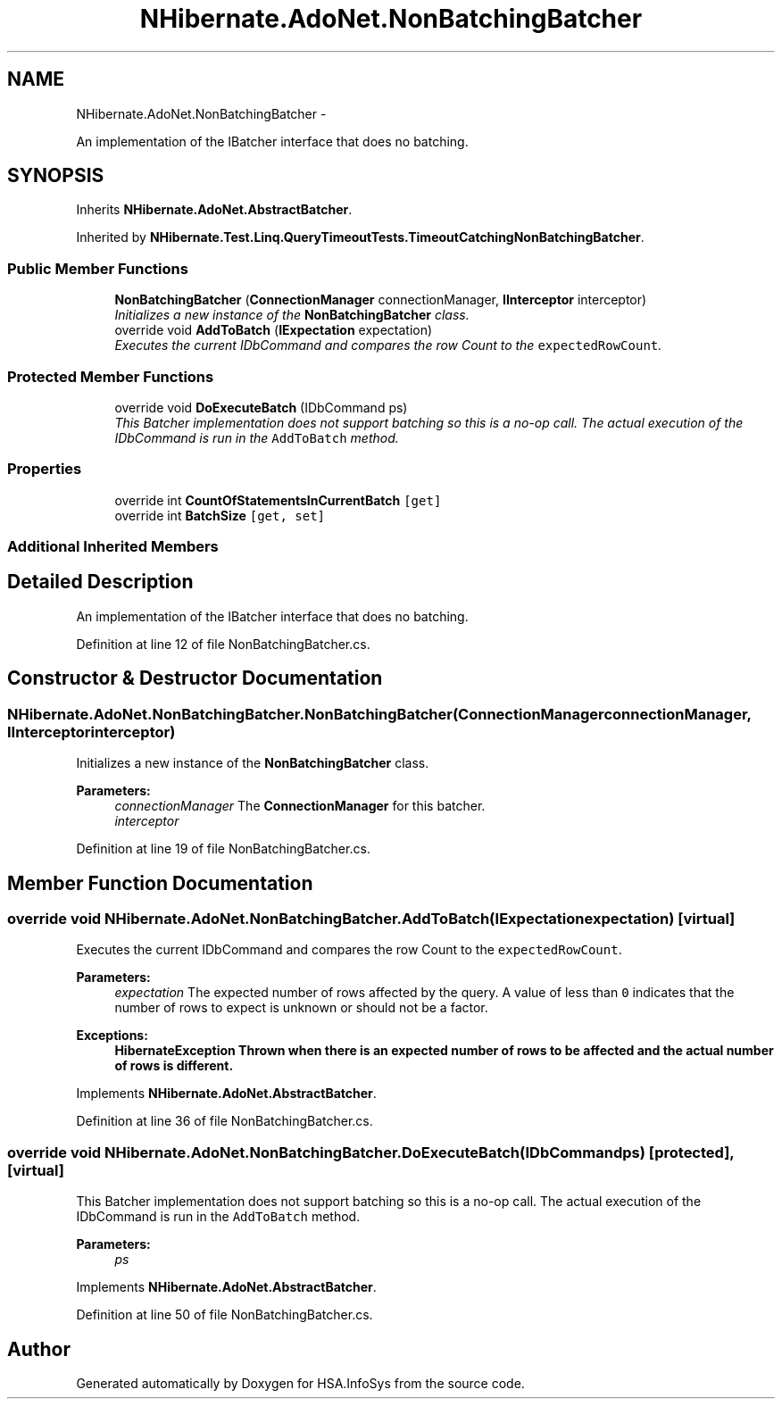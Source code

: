 .TH "NHibernate.AdoNet.NonBatchingBatcher" 3 "Fri Jul 5 2013" "Version 1.0" "HSA.InfoSys" \" -*- nroff -*-
.ad l
.nh
.SH NAME
NHibernate.AdoNet.NonBatchingBatcher \- 
.PP
An implementation of the IBatcher interface that does no batching\&.  

.SH SYNOPSIS
.br
.PP
.PP
Inherits \fBNHibernate\&.AdoNet\&.AbstractBatcher\fP\&.
.PP
Inherited by \fBNHibernate\&.Test\&.Linq\&.QueryTimeoutTests\&.TimeoutCatchingNonBatchingBatcher\fP\&.
.SS "Public Member Functions"

.in +1c
.ti -1c
.RI "\fBNonBatchingBatcher\fP (\fBConnectionManager\fP connectionManager, \fBIInterceptor\fP interceptor)"
.br
.RI "\fIInitializes a new instance of the \fBNonBatchingBatcher\fP class\&. \fP"
.ti -1c
.RI "override void \fBAddToBatch\fP (\fBIExpectation\fP expectation)"
.br
.RI "\fIExecutes the current IDbCommand and compares the row Count to the \fCexpectedRowCount\fP\&. \fP"
.in -1c
.SS "Protected Member Functions"

.in +1c
.ti -1c
.RI "override void \fBDoExecuteBatch\fP (IDbCommand ps)"
.br
.RI "\fIThis Batcher implementation does not support batching so this is a no-op call\&. The actual execution of the IDbCommand is run in the \fCAddToBatch\fP method\&. \fP"
.in -1c
.SS "Properties"

.in +1c
.ti -1c
.RI "override int \fBCountOfStatementsInCurrentBatch\fP\fC [get]\fP"
.br
.ti -1c
.RI "override int \fBBatchSize\fP\fC [get, set]\fP"
.br
.in -1c
.SS "Additional Inherited Members"
.SH "Detailed Description"
.PP 
An implementation of the IBatcher interface that does no batching\&. 


.PP
Definition at line 12 of file NonBatchingBatcher\&.cs\&.
.SH "Constructor & Destructor Documentation"
.PP 
.SS "NHibernate\&.AdoNet\&.NonBatchingBatcher\&.NonBatchingBatcher (\fBConnectionManager\fPconnectionManager, \fBIInterceptor\fPinterceptor)"

.PP
Initializes a new instance of the \fBNonBatchingBatcher\fP class\&. 
.PP
\fBParameters:\fP
.RS 4
\fIconnectionManager\fP The \fBConnectionManager\fP for this batcher\&.
.br
\fIinterceptor\fP 
.RE
.PP

.PP
Definition at line 19 of file NonBatchingBatcher\&.cs\&.
.SH "Member Function Documentation"
.PP 
.SS "override void NHibernate\&.AdoNet\&.NonBatchingBatcher\&.AddToBatch (\fBIExpectation\fPexpectation)\fC [virtual]\fP"

.PP
Executes the current IDbCommand and compares the row Count to the \fCexpectedRowCount\fP\&. 
.PP
\fBParameters:\fP
.RS 4
\fIexpectation\fP The expected number of rows affected by the query\&. A value of less than \fC0\fP indicates that the number of rows to expect is unknown or should not be a factor\&. 
.RE
.PP
\fBExceptions:\fP
.RS 4
\fI\fBHibernateException\fP\fP Thrown when there is an expected number of rows to be affected and the actual number of rows is different\&. 
.RE
.PP

.PP
Implements \fBNHibernate\&.AdoNet\&.AbstractBatcher\fP\&.
.PP
Definition at line 36 of file NonBatchingBatcher\&.cs\&.
.SS "override void NHibernate\&.AdoNet\&.NonBatchingBatcher\&.DoExecuteBatch (IDbCommandps)\fC [protected]\fP, \fC [virtual]\fP"

.PP
This Batcher implementation does not support batching so this is a no-op call\&. The actual execution of the IDbCommand is run in the \fCAddToBatch\fP method\&. 
.PP
\fBParameters:\fP
.RS 4
\fIps\fP 
.RE
.PP

.PP
Implements \fBNHibernate\&.AdoNet\&.AbstractBatcher\fP\&.
.PP
Definition at line 50 of file NonBatchingBatcher\&.cs\&.

.SH "Author"
.PP 
Generated automatically by Doxygen for HSA\&.InfoSys from the source code\&.
